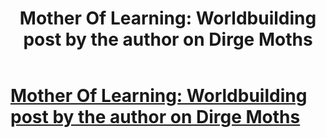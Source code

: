 #+TITLE: Mother Of Learning: Worldbuilding post by the author on Dirge Moths

* [[https://motheroflearninguniverse.wordpress.com/2019/08/31/dirge-moths/][Mother Of Learning: Worldbuilding post by the author on Dirge Moths]]
:PROPERTIES:
:Author: GodKiller999
:Score: 2
:DateUnix: 1567293559.0
:DateShort: 2019-Sep-01
:END:
